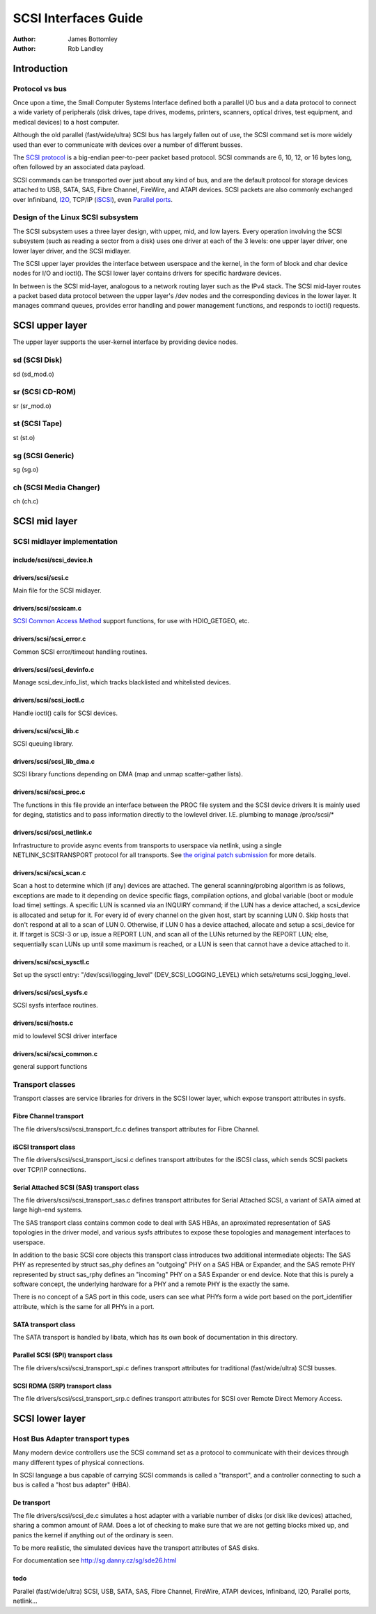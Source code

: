=====================
SCSI Interfaces Guide
=====================

:Author: James Bottomley
:Author: Rob Landley

Introduction
============

Protocol vs bus
---------------

Once upon a time, the Small Computer Systems Interface defined both a
parallel I/O bus and a data protocol to connect a wide variety of
peripherals (disk drives, tape drives, modems, printers, scanners,
optical drives, test equipment, and medical devices) to a host computer.

Although the old parallel (fast/wide/ultra) SCSI bus has largely fallen
out of use, the SCSI command set is more widely used than ever to
communicate with devices over a number of different busses.

The `SCSI protocol <http://www.t10.org/scsi-3.htm>`__ is a big-endian
peer-to-peer packet based protocol. SCSI commands are 6, 10, 12, or 16
bytes long, often followed by an associated data payload.

SCSI commands can be transported over just about any kind of bus, and
are the default protocol for storage devices attached to USB, SATA, SAS,
Fibre Channel, FireWire, and ATAPI devices. SCSI packets are also
commonly exchanged over Infiniband,
`I2O <http://i2o.shadowconnect.com/faq.php>`__, TCP/IP
(`iSCSI <https://en.wikipedia.org/wiki/ISCSI>`__), even `Parallel
ports <http://cyberelk.net/tim/parport/parscsi.html>`__.

Design of the Linux SCSI subsystem
----------------------------------

The SCSI subsystem uses a three layer design, with upper, mid, and low
layers. Every operation involving the SCSI subsystem (such as reading a
sector from a disk) uses one driver at each of the 3 levels: one upper
layer driver, one lower layer driver, and the SCSI midlayer.

The SCSI upper layer provides the interface between userspace and the
kernel, in the form of block and char device nodes for I/O and ioctl().
The SCSI lower layer contains drivers for specific hardware devices.

In between is the SCSI mid-layer, analogous to a network routing layer
such as the IPv4 stack. The SCSI mid-layer routes a packet based data
protocol between the upper layer's /dev nodes and the corresponding
devices in the lower layer. It manages command queues, provides error
handling and power management functions, and responds to ioctl()
requests.

SCSI upper layer
================

The upper layer supports the user-kernel interface by providing device
nodes.

sd (SCSI Disk)
--------------

sd (sd_mod.o)

sr (SCSI CD-ROM)
----------------

sr (sr_mod.o)

st (SCSI Tape)
--------------

st (st.o)

sg (SCSI Generic)
-----------------

sg (sg.o)

ch (SCSI Media Changer)
-----------------------

ch (ch.c)

SCSI mid layer
==============

SCSI midlayer implementation
----------------------------

include/scsi/scsi_device.h
~~~~~~~~~~~~~~~~~~~~~~~~~~~

.. kernel-doc:: include/scsi/scsi_device.h
   :internal:

drivers/scsi/scsi.c
~~~~~~~~~~~~~~~~~~~

Main file for the SCSI midlayer.

.. kernel-doc:: drivers/scsi/scsi.c
   :export:

drivers/scsi/scsicam.c
~~~~~~~~~~~~~~~~~~~~~~

`SCSI Common Access
Method <http://www.t10.org/ftp/t10/drafts/cam/cam-r12b.pdf>`__ support
functions, for use with HDIO_GETGEO, etc.

.. kernel-doc:: drivers/scsi/scsicam.c
   :export:

drivers/scsi/scsi_error.c
~~~~~~~~~~~~~~~~~~~~~~~~~~

Common SCSI error/timeout handling routines.

.. kernel-doc:: drivers/scsi/scsi_error.c
   :export:

drivers/scsi/scsi_devinfo.c
~~~~~~~~~~~~~~~~~~~~~~~~~~~~

Manage scsi_dev_info_list, which tracks blacklisted and whitelisted
devices.

.. kernel-doc:: drivers/scsi/scsi_devinfo.c
   :internal:

drivers/scsi/scsi_ioctl.c
~~~~~~~~~~~~~~~~~~~~~~~~~~

Handle ioctl() calls for SCSI devices.

.. kernel-doc:: drivers/scsi/scsi_ioctl.c
   :export:

drivers/scsi/scsi_lib.c
~~~~~~~~~~~~~~~~~~~~~~~~

SCSI queuing library.

.. kernel-doc:: drivers/scsi/scsi_lib.c
   :export:

drivers/scsi/scsi_lib_dma.c
~~~~~~~~~~~~~~~~~~~~~~~~~~~~~

SCSI library functions depending on DMA (map and unmap scatter-gather
lists).

.. kernel-doc:: drivers/scsi/scsi_lib_dma.c
   :export:

drivers/scsi/scsi_proc.c
~~~~~~~~~~~~~~~~~~~~~~~~~

The functions in this file provide an interface between the PROC file
system and the SCSI device drivers It is mainly used for deging,
statistics and to pass information directly to the lowlevel driver. I.E.
plumbing to manage /proc/scsi/\*

.. kernel-doc:: drivers/scsi/scsi_proc.c
   :internal:

drivers/scsi/scsi_netlink.c
~~~~~~~~~~~~~~~~~~~~~~~~~~~~

Infrastructure to provide async events from transports to userspace via
netlink, using a single NETLINK_SCSITRANSPORT protocol for all
transports. See `the original patch
submission <http://marc.info/?l=linux-scsi&m=115507374832500&w=2>`__ for
more details.

.. kernel-doc:: drivers/scsi/scsi_netlink.c
   :internal:

drivers/scsi/scsi_scan.c
~~~~~~~~~~~~~~~~~~~~~~~~~

Scan a host to determine which (if any) devices are attached. The
general scanning/probing algorithm is as follows, exceptions are made to
it depending on device specific flags, compilation options, and global
variable (boot or module load time) settings. A specific LUN is scanned
via an INQUIRY command; if the LUN has a device attached, a scsi_device
is allocated and setup for it. For every id of every channel on the
given host, start by scanning LUN 0. Skip hosts that don't respond at
all to a scan of LUN 0. Otherwise, if LUN 0 has a device attached,
allocate and setup a scsi_device for it. If target is SCSI-3 or up,
issue a REPORT LUN, and scan all of the LUNs returned by the REPORT LUN;
else, sequentially scan LUNs up until some maximum is reached, or a LUN
is seen that cannot have a device attached to it.

.. kernel-doc:: drivers/scsi/scsi_scan.c
   :internal:

drivers/scsi/scsi_sysctl.c
~~~~~~~~~~~~~~~~~~~~~~~~~~~

Set up the sysctl entry: "/dev/scsi/logging_level"
(DEV_SCSI_LOGGING_LEVEL) which sets/returns scsi_logging_level.

drivers/scsi/scsi_sysfs.c
~~~~~~~~~~~~~~~~~~~~~~~~~~

SCSI sysfs interface routines.

.. kernel-doc:: drivers/scsi/scsi_sysfs.c
   :export:

drivers/scsi/hosts.c
~~~~~~~~~~~~~~~~~~~~

mid to lowlevel SCSI driver interface

.. kernel-doc:: drivers/scsi/hosts.c
   :export:

drivers/scsi/scsi_common.c
~~~~~~~~~~~~~~~~~~~~~~~~~~

general support functions

.. kernel-doc:: drivers/scsi/scsi_common.c
   :export:

Transport classes
-----------------

Transport classes are service libraries for drivers in the SCSI lower
layer, which expose transport attributes in sysfs.

Fibre Channel transport
~~~~~~~~~~~~~~~~~~~~~~~

The file drivers/scsi/scsi_transport_fc.c defines transport attributes
for Fibre Channel.

.. kernel-doc:: drivers/scsi/scsi_transport_fc.c
   :export:

iSCSI transport class
~~~~~~~~~~~~~~~~~~~~~

The file drivers/scsi/scsi_transport_iscsi.c defines transport
attributes for the iSCSI class, which sends SCSI packets over TCP/IP
connections.

.. kernel-doc:: drivers/scsi/scsi_transport_iscsi.c
   :export:

Serial Attached SCSI (SAS) transport class
~~~~~~~~~~~~~~~~~~~~~~~~~~~~~~~~~~~~~~~~~~

The file drivers/scsi/scsi_transport_sas.c defines transport
attributes for Serial Attached SCSI, a variant of SATA aimed at large
high-end systems.

The SAS transport class contains common code to deal with SAS HBAs, an
aproximated representation of SAS topologies in the driver model, and
various sysfs attributes to expose these topologies and management
interfaces to userspace.

In addition to the basic SCSI core objects this transport class
introduces two additional intermediate objects: The SAS PHY as
represented by struct sas_phy defines an "outgoing" PHY on a SAS HBA or
Expander, and the SAS remote PHY represented by struct sas_rphy defines
an "incoming" PHY on a SAS Expander or end device. Note that this is
purely a software concept, the underlying hardware for a PHY and a
remote PHY is the exactly the same.

There is no concept of a SAS port in this code, users can see what PHYs
form a wide port based on the port_identifier attribute, which is the
same for all PHYs in a port.

.. kernel-doc:: drivers/scsi/scsi_transport_sas.c
   :export:

SATA transport class
~~~~~~~~~~~~~~~~~~~~

The SATA transport is handled by libata, which has its own book of
documentation in this directory.

Parallel SCSI (SPI) transport class
~~~~~~~~~~~~~~~~~~~~~~~~~~~~~~~~~~~

The file drivers/scsi/scsi_transport_spi.c defines transport
attributes for traditional (fast/wide/ultra) SCSI busses.

.. kernel-doc:: drivers/scsi/scsi_transport_spi.c
   :export:

SCSI RDMA (SRP) transport class
~~~~~~~~~~~~~~~~~~~~~~~~~~~~~~~

The file drivers/scsi/scsi_transport_srp.c defines transport
attributes for SCSI over Remote Direct Memory Access.

.. kernel-doc:: drivers/scsi/scsi_transport_srp.c
   :export:

SCSI lower layer
================

Host Bus Adapter transport types
--------------------------------

Many modern device controllers use the SCSI command set as a protocol to
communicate with their devices through many different types of physical
connections.

In SCSI language a bus capable of carrying SCSI commands is called a
"transport", and a controller connecting to such a bus is called a "host
bus adapter" (HBA).

De transport
~~~~~~~~~~~~~~~

The file drivers/scsi/scsi_de.c simulates a host adapter with a
variable number of disks (or disk like devices) attached, sharing a
common amount of RAM. Does a lot of checking to make sure that we are
not getting blocks mixed up, and panics the kernel if anything out of
the ordinary is seen.

To be more realistic, the simulated devices have the transport
attributes of SAS disks.

For documentation see http://sg.danny.cz/sg/sde26.html

todo
~~~~

Parallel (fast/wide/ultra) SCSI, USB, SATA, SAS, Fibre Channel,
FireWire, ATAPI devices, Infiniband, I2O, Parallel ports,
netlink...
